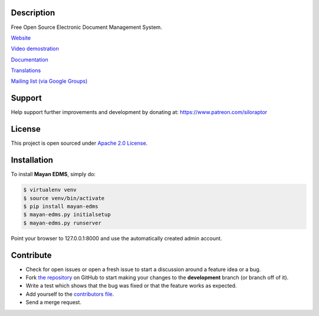 |Build Status| |Coverage badge| |PyPI badge| |Installs badge| |License badge|

|Logo|


Description
-----------

Free Open Source Electronic Document Management System.

`Website`_

`Video demostration`_

`Documentation`_

`Translations`_

`Mailing list (via Google Groups)`_

|Animation|

Support
-------
Help support further improvements and development by donating at: https://www.patreon.com/siloraptor

License
-------

This project is open sourced under `Apache 2.0 License`_.

Installation
------------

To install **Mayan EDMS**, simply do:

.. code-block:: bash

    $ virtualenv venv
    $ source venv/bin/activate
    $ pip install mayan-edms
    $ mayan-edms.py initialsetup
    $ mayan-edms.py runserver

Point your browser to 127.0.0.1:8000 and use the automatically created admin
account.

Contribute
----------

- Check for open issues or open a fresh issue to start a discussion around a feature idea or a bug.
- Fork `the repository`_ on GitHub to start making your changes to the **development** branch (or branch off of it).
- Write a test which shows that the bug was fixed or that the feature works as expected.
- Add yourself to the `contributors file`_.
- Send a merge request.


.. _Website: http://www.mayan-edms.com
.. _Video demostration: http://bit.ly/pADNXv
.. _Documentation: http://readthedocs.org/docs/mayan/en/latest/
.. _Translations: https://www.transifex.com/projects/p/mayan-edms/
.. _Mailing list (via Google Groups): http://groups.google.com/group/mayan-edms
.. _Apache 2.0 License: https://www.apache.org/licenses/LICENSE-2.0.txt
.. _`the repository`: http://github.com/mayan-edms/mayan-edms
.. _`contributors file`: https://github.com/mayan-edms/mayan-edms/blob/development/docs/topics/contributors.rst

.. |Build Status| image:: https://gitlab.com/ci/projects/6169/status.png?ref=development
   :target: https://gitlab.com/ci/projects/6169?ref=development
.. |Logo| image:: https://github.com/mayan-edms/mayan-edms/raw/development/docs/_static/mayan_logo.png
.. |Animation| image:: https://github.com/mayan-edms/mayan-edms/raw/development/docs/_static/overview.gif
.. |Installs badge| image:: http://img.shields.io/pypi/dm/mayan-edms.svg?style=flat
   :target: https://crate.io/packages/mayan-edms/
.. |PyPI badge| image:: http://img.shields.io/pypi/v/mayan-edms.svg?style=flat
   :target: http://badge.fury.io/py/mayan-edms
.. |License badge| image:: http://img.shields.io/badge/license-Apache%202.0-green.svg?style=flat
.. |Analytics| image:: https://ga-beacon.appspot.com/UA-52965619-2/mayan-edms/readme?pixel
.. |Coverage badge| image:: https://codecov.io/gitlab/mayan-edms/mayan-edms/coverage.svg?branch=development
   :target: https://codecov.io/gitlab/mayan-edms/mayan-edms?branch=development

|Analytics|
